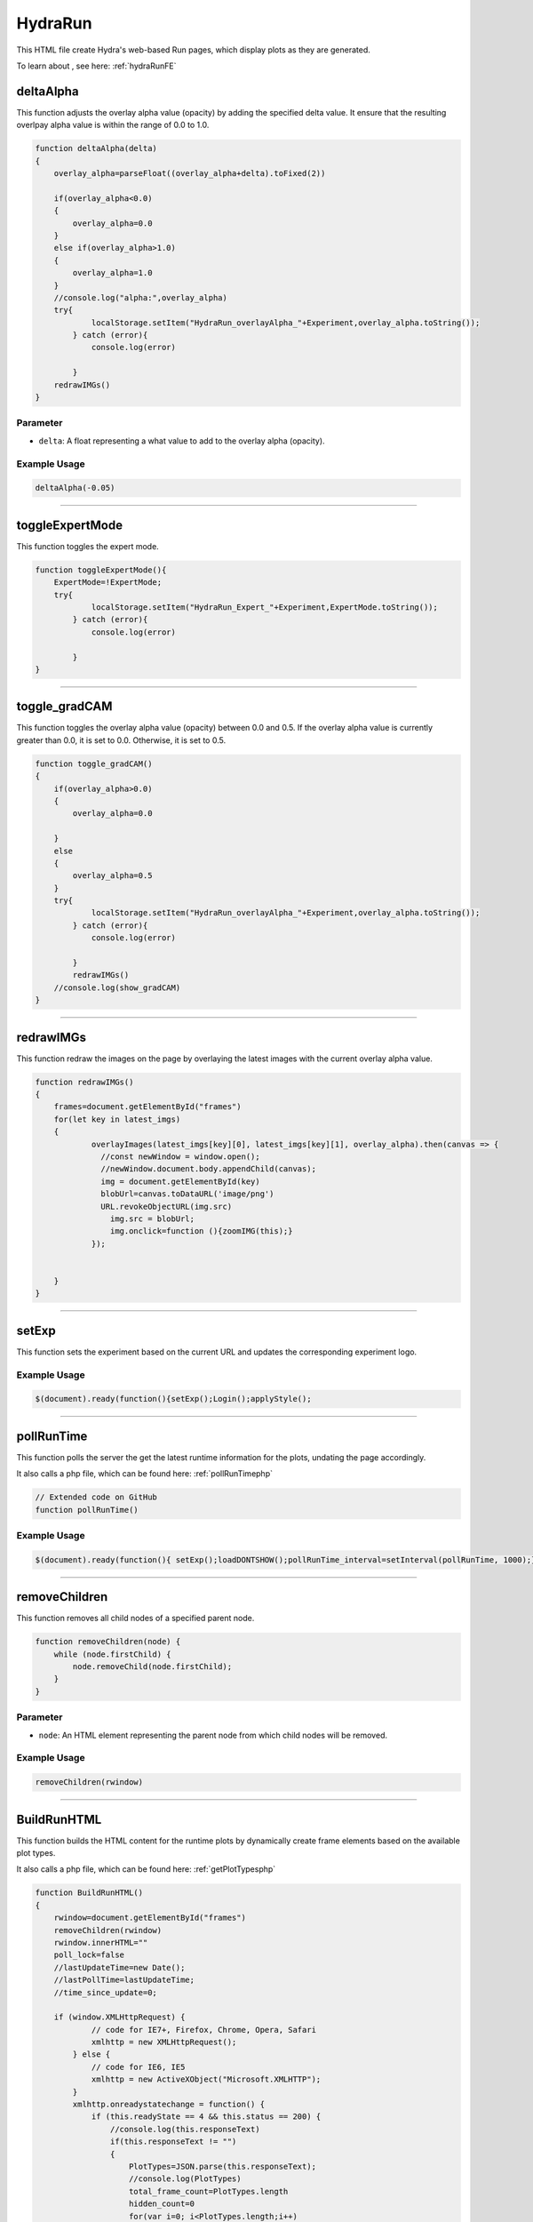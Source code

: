 .. _HydraRunHTML:

HydraRun
============================

This HTML file create Hydra's web-based Run pages, which display plots as they are generated. 

To learn about , see here: :ref:`hydraRunFE`


deltaAlpha
--------------

This function adjusts the overlay alpha value (opacity) by adding the specified delta value. 
It ensure that the resulting overlpay alpha value is within the range of 0.0 to 1.0.

.. code-block:: html

        function deltaAlpha(delta)
        {
            overlay_alpha=parseFloat((overlay_alpha+delta).toFixed(2))
            
            if(overlay_alpha<0.0)
            {
                overlay_alpha=0.0
            }
            else if(overlay_alpha>1.0)
            {
                overlay_alpha=1.0
            }
            //console.log("alpha:",overlay_alpha)
            try{
                    localStorage.setItem("HydraRun_overlayAlpha_"+Experiment,overlay_alpha.toString());
                } catch (error){
                    console.log(error)
                    
                }
            redrawIMGs()
        }

Parameter
~~~~~~~~~~~~~~~~~~

- ``delta``: A float representing a what value to add to the overlay alpha (opacity).

Example Usage
~~~~~~~~~~~~~~~~~

.. code-block:: html 

    deltaAlpha(-0.05)


----------------------------------------------

toggleExpertMode
--------------

This function toggles the expert mode.  

.. code-block:: html

        function toggleExpertMode(){
            ExpertMode=!ExpertMode;
            try{
                    localStorage.setItem("HydraRun_Expert_"+Experiment,ExpertMode.toString());
                } catch (error){
                    console.log(error)
                    
                }
        }


----------------------------------------------

toggle_gradCAM
--------------

This function toggles the overlay alpha value (opacity) between 0.0 and 0.5. 
If the overlay alpha value is currently greater than 0.0, it is set to 0.0.
Otherwise, it is set to 0.5. 

.. code-block:: html

        function toggle_gradCAM()
        {
            if(overlay_alpha>0.0)
            {   
                overlay_alpha=0.0
               
            }
            else
            {
                overlay_alpha=0.5
            }
            try{
                    localStorage.setItem("HydraRun_overlayAlpha_"+Experiment,overlay_alpha.toString());
                } catch (error){
                    console.log(error)
                    
                }
                redrawIMGs()
            //console.log(show_gradCAM)
        }


----------------------------------------------

redrawIMGs
--------------

This function redraw the images on the page by overlaying the latest images with the current overlay alpha value. 

.. code-block:: html

        function redrawIMGs()
        {
            frames=document.getElementById("frames")
            for(let key in latest_imgs)
            {
                    overlayImages(latest_imgs[key][0], latest_imgs[key][1], overlay_alpha).then(canvas => {
                      //const newWindow = window.open();
                      //newWindow.document.body.appendChild(canvas);
                      img = document.getElementById(key)
                      blobUrl=canvas.toDataURL('image/png')
                      URL.revokeObjectURL(img.src)
                        img.src = blobUrl;
                        img.onclick=function (){zoomIMG(this);}
                    });
                
                
            }
        }


----------------------------------------------

setExp
----------------

This function sets the experiment based on the current URL and updates the corresponding experiment logo. 

.. code-block:: html
        function setExp()
            {
                cur_url=window.location.href
                //check if cur_url contains halldweb
                if(cur_url.includes("halldweb.jlab.org"))
                {
                    Experiment="GlueX"
                    document.getElementById("Explogo").src="./img/GlueX_logo.png"
                    document.getElementById("Explogo").style.width="100px"
                    document.getElementById("Explogo").style.height="auto"
                    document.getElementById("Explogo").style.marginTop="-16px"
                    document.getElementById("Explogo").style.marginLeft="11px"
                    document.getElementById("Explogo").style.marginRight="-16px"
                }
                else if(cur_url.includes("hallaweb.jlab.org"))
                {
                    Experiment="SBS"
                    document.getElementById("Explogo").src="./img/SBSlogo.png"
                    document.getElementById("Explogo").style.width="75px"
                    document.getElementById("Explogo").style.height="auto"
                    document.getElementById("Explogo").style.marginTop="-27px"
                    document.getElementById("Explogo").style.marginLeft="11px"
                    document.getElementById("Explogo").style.marginRight="-16px"
                }
                else if(cur_url.includes("clas"))
                {
                    Experiment="CLAS"
                    document.getElementById("Explogo").src="./img/CLASlogo.png"
                    document.getElementById("Explogo").style.width="75px"
                    document.getElementById("Explogo").style.height="auto"
                    document.getElementById("Explogo").style.marginTop="-20px"
                    document.getElementById("Explogo").style.marginLeft="11px"
                    document.getElementById("Explogo").style.marginRight="-16px"
                }
            }
Example Usage
~~~~~~~~~~~~~~

.. code-block:: html 

     $(document).ready(function(){setExp();Login();applyStyle();

------------------------------------------

.. _pollRunTimeHydraRun:

pollRunTime
--------------

This function polls the server the get the latest runtime information for the plots, undating the page accordingly. 

It also calls a php file, which can be found here: :ref:`pollRunTimephp`

.. code-block:: html

    // Extended code on GitHub
    function pollRunTime()


Example Usage
~~~~~~~~~~~~~~~~~

.. code-block:: html 

     $(document).ready(function(){ setExp();loadDONTSHOW();pollRunTime_interval=setInterval(pollRunTime, 1000);});


----------------------------------------------

removeChildren
--------------

This function removes all child nodes of a specified parent node. 

.. code-block:: html

            function removeChildren(node) {
                while (node.firstChild) {
                    node.removeChild(node.firstChild);
                }
            }

Parameter
~~~~~~~~~~~~~~~~~~

- ``node``: An HTML element representing the parent node from which child nodes will be removed. 

Example Usage
~~~~~~~~~~~~~~~~~

.. code-block:: html 

    removeChildren(rwindow)


----------------------------------------------

.. _BuildRunHTMLHydraRun:

BuildRunHTML
--------------

This function builds the HTML content for the runtime plots by dynamically create frame elements based on the available plot types. 

It also calls a php file, which can be found here: :ref:`getPlotTypesphp`

.. code-block:: html

            function BuildRunHTML()
            {
                rwindow=document.getElementById("frames")
                removeChildren(rwindow)
                rwindow.innerHTML=""
                poll_lock=false
                //lastUpdateTime=new Date();
                //lastPollTime=lastUpdateTime;
                //time_since_update=0;

                if (window.XMLHttpRequest) {
                        // code for IE7+, Firefox, Chrome, Opera, Safari
                        xmlhttp = new XMLHttpRequest();
                    } else {
                        // code for IE6, IE5
                        xmlhttp = new ActiveXObject("Microsoft.XMLHTTP");
                    }
                    xmlhttp.onreadystatechange = function() {
                        if (this.readyState == 4 && this.status == 200) {
                            //console.log(this.responseText)
                            if(this.responseText != "")
                            {
                                PlotTypes=JSON.parse(this.responseText);
                                //console.log(PlotTypes)
                                total_frame_count=PlotTypes.length
                                hidden_count=0
                                for(var i=0; i<PlotTypes.length;i++)
                                {
                                    
                                    //check if plot name is in DONT_SHOW
                                    if(DONT_SHOW.includes(PlotTypes[i]["Name"]))
                                    {
                                        hidden_count+=1
                                        continue
                                    }
                                    
                                    CreateFrame(PlotTypes[i]["Name"])
                                }
                                //if pollRunTime not setInterval, then set it

                                //setInterval(pollRunTime, 1000);
                            }
                            showing_count=total_frame_count-hidden_count
                            document.getElementById("frameCount").innerHTML="showing "+showing_count+" / "+total_frame_count+" frames"
                        }
                    };
                    
                    //console.log("populate_selectors.php?Selector="+id)
                    php_call="./php/getPlotTypes.php?Experiment="+Experiment
                    //console.log(php_call);
                    xmlhttp.open("GET",php_call,true);
                    xmlhttp.send();
            }


----------------------------------------------

showAll
--------------

This function shows all the hidden frames by clearing the "Dont_Show" array and updating the local storage. 

.. code-block:: html

            function showAll(){
                DONT_SHOW=[]
                savestr=""
                for (var i=0; i<DONT_SHOW.length;i++)
                {
                    if(i==0)
                    {
                        savestr=DONT_SHOW[i]
                    }
                    else
                    {
                        savestr=savestr+":"+DONT_SHOW[i]
                    }
                    
                }
                try{
                    localStorage.setItem("HydraRun_dontShow_"+Experiment,savestr);
                } catch (error){
                    console.log(error)
                    
                }
                finally{
                    BuildRunHTML()
                }
                
            }


----------------------------------------------

loadDONTSHOW
--------------

This function initializes the the "Dont_Show" array, emptying the array or setting it to true if it does not exist in the local storage. 

.. code-block:: html

            function loadDONTSHOW()
            {
                if(localStorage.getItem("HydraRun_dontShow_"+Experiment) != null)
                {
                    DONT_SHOW=localStorage.getItem("HydraRun_dontShow_"+Experiment).split(":")
                }
                else
                {
                    DONT_SHOW=[]
                }

                if(localStorage.getItem("HydraRun_Expert_"+Experiment) != null)
                {
                    ExpertMode=bool(localStorage.getItem("HydraRun_Expert_"+Experiment))
                }
                else
                {
                    ExpertMode=true
                }
                
                if(localStorage.getItem("HydraRun_overlayAlpha_"+Experiment) != null)
                {
                    overlay_alpha=parseFloat(localStorage.getItem("HydraRun_overlayAlpha_"+Experiment))
                }
                else
                {
                    overlay_alpha=0.0
                }
                BuildRunHTML()
            }

Example Usage
~~~~~~~~~~~~~~~~~

.. code-block:: html 

    $(document).ready(function(){ setExp();loadDONTSHOW();pollRunTime_interval=setInterval(pollRunTime, 1000);});


----------------------------------------------

CreateFrame
--------------

This function creates a frame element for a given plot type name.

.. code-block:: html

    // Extended code found on GitHub
    function CreateFrame(name)

Parameter
~~~~~~~~~~~~~~~~~~

- ``name``: A string representing the name of the plot type. 

Example Usage
~~~~~~~~~~~~~~~~~

.. code-block:: html 

    CreateFrame(PlotTypes[i]["Name"])


----------------------------------------------

overlayImages
--------------

This function overlays two images with a specific alpha value, returning the resulting canvas element. 

.. code-block:: html

            function overlayImages(image1, image2, alpha) {
                return new Promise(resolve => {
                const img1 = new Image();
                img1.onload = () => {
                  const img2 = new Image();
                  img2.onload = () => {
                    //console.log(img1.naturalWidth, img1.naturalHeight);
                    //console.log(img2.naturalWidth, img2.naturalHeight);
                    const canvas = document.createElement('canvas');
                    canvas.width = img1.width;
                    canvas.height = img1.height;
                    const ctx = canvas.getContext('2d');

                    ctx.drawImage(img1, 0, 0, img1.width, img1.height);
                
                    ctx.globalAlpha = alpha;
                    ctx.drawImage(img2, 0, 0, img2.width, img2.height);

                    resolve(canvas);
                  };
                  img2.src = URL.createObjectURL(image2);
                };
                img1.src = URL.createObjectURL(image1);
              });
            }

Parameters
~~~~~~~~~~~~~~~~~~

- ``image1``: A string representing the base image in base64 format. 
- ``image2``: A string representing the overlay image in base64 format. 
- ``alpha``: A float representing the alpha value to control the transparency of the overlay image. 

Example Usage
~~~~~~~~~~~~~~~~~

.. code-block:: html 

    overlayImages(latest_imgs[key][0], latest_imgs[key][1], overlay_alpha).then(canvas => {


----------------------------------------------

RenderIMG
--------------

This function renders an image with the provided data and updates the page accordingly. 
If gradCAM data is available, images are overlayed with the gradCAM data. 

.. code-block:: html

           function RenderIMG(data,holder,gradCAM)
           {
               //console.log("RENDER "+holder)
                //console.log("Rendering")
                const img = document.getElementById(holder)
                // Convert the string to bytes

                const b64toBlob = (b64Data, contentType='', sliceSize=512) => {
                const byteCharacters = atob(b64Data);
                const byteArrays = [];

                for (let offset = 0; offset < byteCharacters.length; offset += sliceSize) {
                    const slice = byteCharacters.slice(offset, offset + sliceSize);

                    const byteNumbers = new Array(slice.length);
                    for (let i = 0; i < slice.length; i++) {
                      byteNumbers[i] = slice.charCodeAt(i);
                    }

                    const byteArray = new Uint8Array(byteNumbers);
                    byteArrays.push(byteArray);
                }
    
                const blob = new Blob(byteArrays, {type: contentType});
                return blob;
                }

                const contentType = 'image/png';
                const b64Data = data;

                const blob = b64toBlob(b64Data, contentType);
                blob_to_show=blob
                blobUrl = URL.createObjectURL(blob_to_show);
                if(show_gradCAM && gradCAM!=null && gradCAM!="")
                {
                    const contentType= 'image/png';
                    const gc_b64Data=gradCAM;
                    const gc_blob = b64toBlob(gc_b64Data, contentType);
                    
                    latest_imgs[holder]=[blob,gc_blob]

                    overlayImages(blob, gc_blob, overlay_alpha).then(canvas => {
                      //const newWindow = window.open();
                      //newWindow.document.body.appendChild(canvas);
                      blobUrl=canvas.toDataURL('image/png')
                      URL.revokeObjectURL(img.src)
                                    img.src = blobUrl;
                                    img.onclick=function (){zoomIMG(this);}
                    });
                    return
                }

Parameters
~~~~~~~~~~~~~~~~~~

- ``data``: A string representing the image data in base64 format. 
- ``holder``: A string representing the ID of the holder element to update with teh rendered image. 
- ``gradCAM``: An optional string representing the gradCAM data in base64 format. Default is an empty string. 

Example Usage
~~~~~~~~~~~~~~~~~

.. code-block:: html 

    RenderIMG(NewPlots[i]["IMG"],root_name,NewPlots[i]["gradCAM"])


----------------------------------------------

zoomIMG
--------------

This function opens the image win a new window when the image is clicked. 

.. code-block:: html

           function zoomIMG(img)
           {
               window.open(img.src,img.id)
           }

Parameter
~~~~~~~~~~~~~~~~~~

- ``img``: An HTML image element representing the image to open. 

Example Usage
~~~~~~~~~~~~~~~~~

.. code-block:: html 

    img.onclick=function (){zoomIMG(this);}


----------------------------------------------

